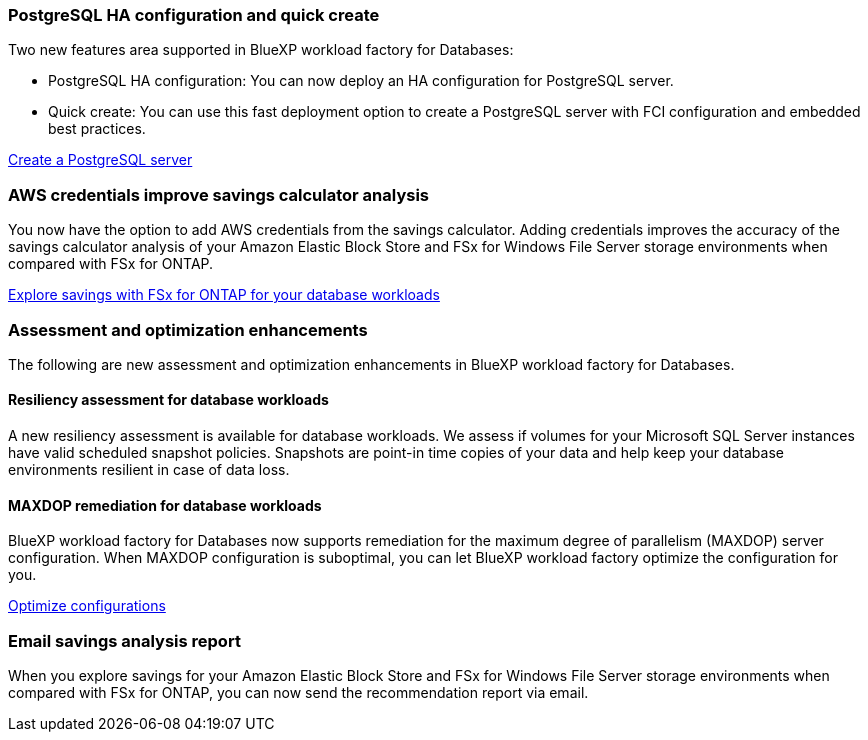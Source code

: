 === PostgreSQL HA configuration and quick create
Two new features area supported in BlueXP workload factory for Databases: 

* PostgreSQL HA configuration: You can now deploy an HA configuration for PostgreSQL server. 
* Quick create: You can use this fast deployment option to create a PostgreSQL server with FCI configuration and embedded best practices. 

link:https://review.docs.netapp.com/us-en/workload-databases_explore-savings-updates/create-postgresql-server.html[Create a PostgreSQL server]

=== AWS credentials improve savings calculator analysis
You now have the option to add AWS credentials from the savings calculator. Adding credentials improves the accuracy of the savings calculator analysis of your Amazon Elastic Block Store and FSx for Windows File Server storage environments when compared with FSx for ONTAP.

link:https://docs.netapp.com/us-en/workload-databases/explore-savings.html[Explore savings with FSx for ONTAP for your database workloads]

=== Assessment and optimization enhancements
The following are new assessment and optimization enhancements in BlueXP workload factory for Databases. 

==== Resiliency assessment for database workloads
A new resiliency assessment is available for database workloads. We assess if volumes for your Microsoft SQL Server instances have valid scheduled snapshot policies. Snapshots are point-in time copies of your data and help keep your database environments resilient in case of data loss. 

==== MAXDOP remediation for database workloads 
BlueXP workload factory for Databases now supports remediation for the maximum degree of parallelism (MAXDOP) server configuration. When MAXDOP configuration is suboptimal, you can let BlueXP workload factory optimize the configuration for you.

link:https://docs.netapp.com/us-en/workload-databases/optimize-configurations.html[Optimize configurations]

=== Email savings analysis report
When you explore savings for your Amazon Elastic Block Store and FSx for Windows File Server storage environments when compared with FSx for ONTAP, you can now send the recommendation report via email. 